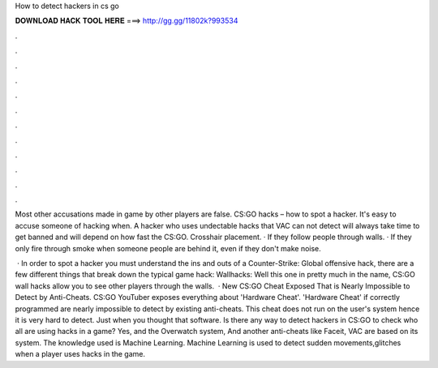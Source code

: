 How to detect hackers in cs go



𝐃𝐎𝐖𝐍𝐋𝐎𝐀𝐃 𝐇𝐀𝐂𝐊 𝐓𝐎𝐎𝐋 𝐇𝐄𝐑𝐄 ===> http://gg.gg/11802k?993534



.



.



.



.



.



.



.



.



.



.



.



.

Most other accusations made in game by other players are false. CS:GO hacks – how to spot a hacker. It's easy to accuse someone of hacking when. A hacker who uses undectable hacks that VAC can not detect will always take time to get banned and will depend on how fast the CS:GO. Crosshair placement. · If they follow people through walls. · If they only fire through smoke when someone people are behind it, even if they don't make noise.

 · In order to spot a hacker you must understand the ins and outs of a Counter-Strike: Global offensive hack, there are a few different things that break down the typical game hack: Wallhacks: Well this one in pretty much in the name, CS:GO wall hacks allow you to see other players through the walls.  · New CS:GO Cheat Exposed That is Nearly Impossible to Detect by Anti-Cheats. CS:GO YouTuber exposes everything about 'Hardware Cheat'. 'Hardware Cheat' if correctly programmed are nearly impossible to detect by existing anti-cheats. This cheat does not run on the user's system hence it is very hard to detect. Just when you thought that software. Is there any way to detect hackers in CS:GO to check who all are using hacks in a game? Yes, and the Overwatch system, And another anti-cheats like Faceit, VAC are based on its system. The knowledge used is Machine Learning. Machine Learning is used to detect sudden movements,glitches when a player uses hacks in the game.
